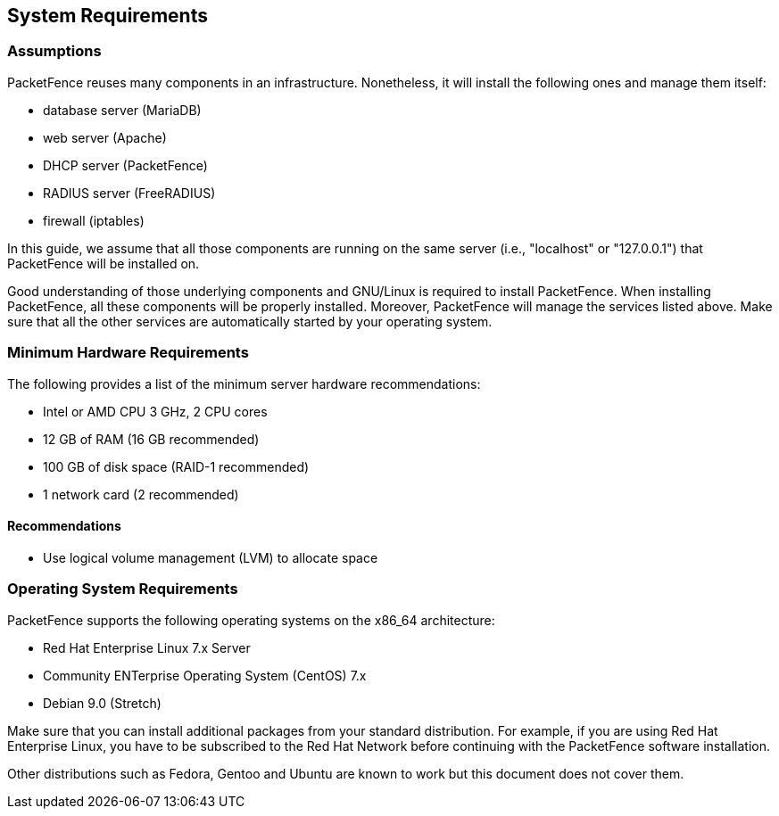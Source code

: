 // to display images directly on GitHub
ifdef::env-github[]
:encoding: UTF-8
:lang: en
:doctype: book
:toc: left
:imagesdir: ../images
endif::[]

////

    This file is part of the PacketFence project.

    See PacketFence_Installation_Guide-docinfo.xml for
    authors, copyright and license information.

////

== System Requirements

=== Assumptions

PacketFence reuses many components in an infrastructure. Nonetheless, it will install the following ones and manage them itself:

[options="compact"]
* database server (MariaDB)
* web server (Apache)
* DHCP server (PacketFence)
* RADIUS server (FreeRADIUS)
* firewall (iptables)

In this guide, we assume that all those components are running on the same server (i.e., "localhost" or "127.0.0.1") that PacketFence will be installed on.

Good understanding of those underlying components and GNU/Linux is required to install PacketFence. When installing PacketFence, all these components will be properly installed. Moreover, PacketFence will manage the services listed above. Make sure that all the other services are automatically started by your operating system.

=== Minimum Hardware Requirements

The following provides a list of the minimum server hardware recommendations:

[options="compact"]
* Intel or AMD CPU 3 GHz, 2 CPU cores
* 12 GB of RAM (16 GB recommended)
* 100 GB of disk space (RAID-1 recommended)
* 1 network card (2 recommended)

==== Recommendations

* Use logical volume management (LVM) to allocate space

=== Operating System Requirements

PacketFence supports the following operating systems on the x86_64 architecture:

[options="compact"]
* Red Hat Enterprise Linux 7.x Server
* Community ENTerprise Operating System (CentOS) 7.x
* Debian 9.0 (Stretch)

Make sure that you can install additional packages from your standard distribution. For example, if you are using Red Hat Enterprise Linux, you have to be subscribed to the Red Hat Network before continuing with the PacketFence software installation.

Other distributions such as Fedora, Gentoo and Ubuntu are known to work but this document does not cover them.
